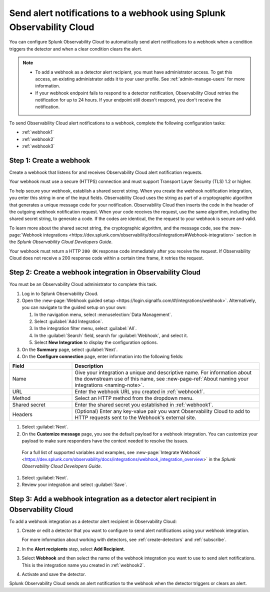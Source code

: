 .. _webhook:

*************************************************************************
Send alert notifications to a webhook using Splunk Observability Cloud
*************************************************************************

.. meta::
      :description: Configure Observability Cloud to send alerts to a webhook when an alert condition triggers the detector and when the condition clears.

You can configure Splunk Observability Cloud to automatically send alert notifications to a webhook when a condition triggers the detector and when a clear condition clears the alert.

.. note::

   * To add a webhook as a detector alert recipient, you must have administrator access. To get this access,
     an existing administrator adds it to your user profile. See :ref:`admin-manage-users` for more information.
   * If your webhook endpoint fails to respond to a detector notification, Observability Cloud retries the
     notification for up to 24 hours. If your endpoint still doesn't respond, you don't receive the notification.

To send Observability Cloud alert notifications to a webhook, complete the following configuration tasks:

* :ref:`webhook1`

* :ref:`webhook2`

* :ref:`webhook3`

.. _webhook1:

Step 1: Create a webhook
===========================

Create a webhook that listens for and receives Observability Cloud alert notification requests.

Your webhook must use a secure (HTTPS) connection and must support Transport Layer Security (TLS) 1.2 or higher.

To help secure your webhook, establish a shared secret string. When you create the webhook notification integration,
you enter this string in one of the input fields. Observability Cloud uses the string as part of a cryptographic
algorithm that generates a unique message code for your notification. Observability Cloud then inserts
the code in the header of the outgoing webhook notification request. When your code receives the request, use the same
algorithm, including the shared secret string, to generate a code. If the codes are identical, the
the request to your webhook is secure and valid.

To learn more about the shared secret string, the cryptographic algorithm, and the message code, see the
:new-page:`Webhook integrations <https://dev.splunk.com/observability/docs/integrations#Webhook-integration>` section in
the :emphasis:`Splunk Observability Cloud Developers Guide`.

Your webhook must return a HTTP ``200 OK`` response code immediately after you receive the request.
If Observability Cloud does not receive a 200 response code within a certain time frame, it retries the request.

.. _webhook2:

Step 2: Create a webhook integration in Observability Cloud
=================================================================================

You must be an Observability Cloud administrator to complete this task.

#. Log in to Splunk Observability Cloud.
#. Open the :new-page:`Webhook guided setup <https://login.signalfx.com/#/integrations/webhook>`. Alternatively, you can navigate to the guided setup on your own:

   #. In the navigation menu, select :menuselection:`Data Management`.
   #. Select :guilabel:`Add Integration`.
   #. In the integration filter menu, select :guilabel:`All`.
   #. In the :guilabel:`Search` field, search for :guilabel:`Webhook`, and select it.
   #. Select :strong:`New Integration` to display the configuration options.

#. On the :strong:`Summary` page, select :guilabel:`Next`.
#. On the :strong:`Configure connection` page, enter information into the following fields:

.. list-table::
   :header-rows: 1
   :widths: 25 75

   * - :strong:`Field`
     - :strong:`Description`

   * - Name
     - Give your integration a unique and descriptive name. For information about the downstream use of this name, see :new-page-ref:`About naming your integrations <naming-note>`.

   * - URL
     - Enter the webhook URL you created in :ref:`webhook1`.

   * - Method
     - Select an HTTP method from the dropdown menu.
   
   * - Shared secret
     - Enter the shared secret you established in :ref:`webhook1`.
   
   * - Headers
     - (Optional) Enter any key-value pair you want Observability Cloud to add to HTTP requests sent to the Webhook's external site.

#. Select :guilabel:`Next`.
#. On the :strong:`Customize message` page, you see the default payload for a webhook integration. You can customize your payload to make sure responders have the context needed to resolve the issues.

  For a full list of supported variables and examples, see :new-page:`Integrate Webhook` <https://dev.splunk.com/observability/docs/integrations/webhook_integration_overview>` in the :emphasis:`Splunk Observability Cloud Developers Guide`.
  
#. Select :guilabel:`Next`.
#. Review your integration and select :guilabel:`Save`.


.. _webhook3:

Step 3: Add a webhook integration as a detector alert recipient in Observability Cloud
=================================================================================================

To add a webhook integration as a detector alert recipient in Observability Cloud:

#. Create or edit a detector that you want to configure to send alert notifications using your webhook integration.

   For more information about working with detectors, see :ref:`create-detectors` and :ref:`subscribe`.

#. In the :strong:`Alert recipients` step, select :strong:`Add Recipient`.
#. Select :strong:`Webhook` and then select the name of the webhook integration you want to use to send alert notifications. This is the integration name you created in :ref:`webhook2`.
#. Activate and save the detector.

Splunk Observability Cloud sends an alert notification to the webhook when the detector triggers or clears an alert.
